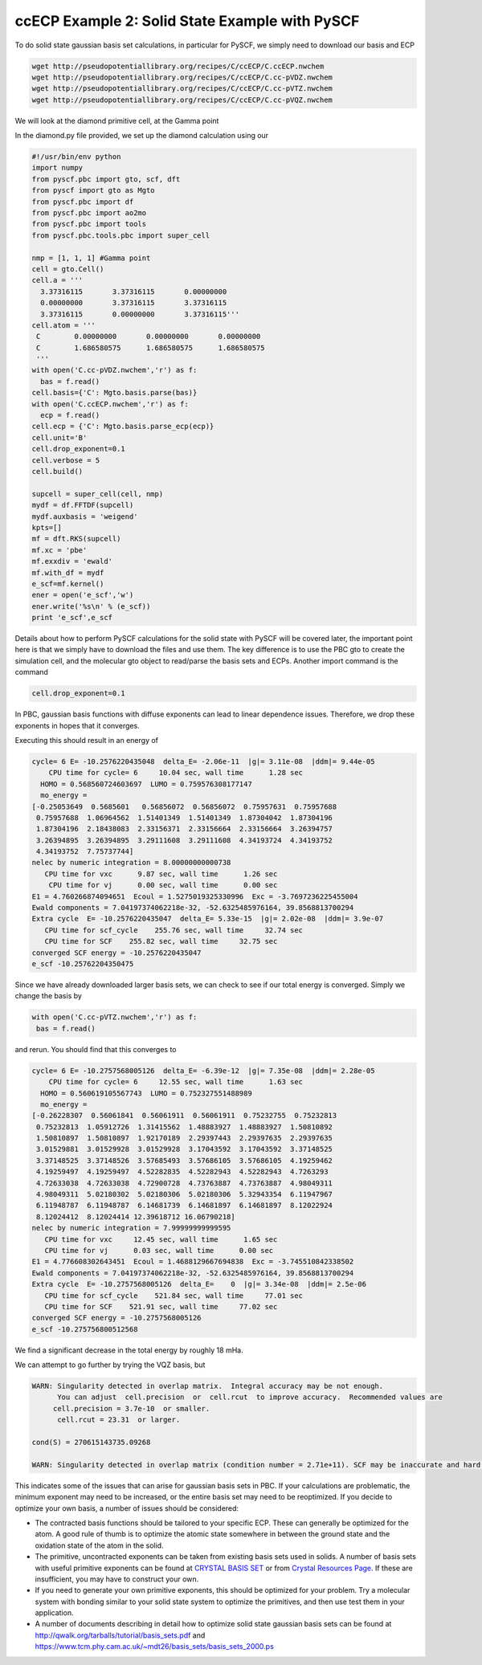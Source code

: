 ccECP Example 2: Solid State Example with PySCF
===============================================

To do solid state gaussian basis set calculations, in particular for PySCF, we simply need to download our basis and ECP

.. code-block:: bash

  wget http://pseudopotentiallibrary.org/recipes/C/ccECP/C.ccECP.nwchem
  wget http://pseudopotentiallibrary.org/recipes/C/ccECP/C.cc-pVDZ.nwchem
  wget http://pseudopotentiallibrary.org/recipes/C/ccECP/C.cc-pVTZ.nwchem
  wget http://pseudopotentiallibrary.org/recipes/C/ccECP/C.cc-pVQZ.nwchem
  
We will look at the diamond primitive cell, at the Gamma point

In the diamond.py file provided, we set up the diamond calculation using our 

.. code-block:: python

  #!/usr/bin/env python
  import numpy
  from pyscf.pbc import gto, scf, dft
  from pyscf import gto as Mgto
  from pyscf.pbc import df 
  from pyscf.pbc import ao2mo
  from pyscf.pbc import tools
  from pyscf.pbc.tools.pbc import super_cell

  nmp = [1, 1, 1] #Gamma point
  cell = gto.Cell()
  cell.a = '''
    3.37316115       3.37316115       0.00000000
    0.00000000       3.37316115       3.37316115
    3.37316115       0.00000000       3.37316115'''
  cell.atom = '''  
   C        0.00000000       0.00000000       0.00000000
   C        1.686580575      1.686580575      1.686580575 
   ''' 
  with open('C.cc-pVDZ.nwchem','r') as f:
    bas = f.read()
  cell.basis={'C': Mgto.basis.parse(bas)}
  with open('C.ccECP.nwchem','r') as f:
    ecp = f.read()
  cell.ecp = {'C': Mgto.basis.parse_ecp(ecp)}
  cell.unit='B'
  cell.drop_exponent=0.1
  cell.verbose = 5
  cell.build()

  supcell = super_cell(cell, nmp)
  mydf = df.FFTDF(supcell)
  mydf.auxbasis = 'weigend'
  kpts=[]
  mf = dft.RKS(supcell)
  mf.xc = 'pbe'
  mf.exxdiv = 'ewald'
  mf.with_df = mydf
  e_scf=mf.kernel()
  ener = open('e_scf','w')
  ener.write('%s\n' % (e_scf))
  print 'e_scf',e_scf
  
Details about how to perform PySCF calculations for the solid state with PySCF will be covered later, the important point here is that we simply have to download the files and use them. 
The key difference is to use the PBC gto to create the simulation cell, and the molecular gto object to read/parse the basis sets and ECPs. 
Another import command is the command

.. code-block:: python
  
  cell.drop_exponent=0.1
  
In PBC, gaussian basis functions with diffuse exponents can lead to linear dependence issues.
Therefore, we drop these exponents in hopes that it converges. 

Executing this should result in an energy of 

.. code-block:: bash

  cycle= 6 E= -10.2576220435048  delta_E= -2.06e-11  |g|= 3.11e-08  |ddm|= 9.44e-05
      CPU time for cycle= 6     10.04 sec, wall time      1.28 sec
    HOMO = 0.568560724603697  LUMO = 0.759576308177147
    mo_energy =
  [-0.25053649  0.5685601   0.56856072  0.56856072  0.75957631  0.75957688
   0.75957688  1.06964562  1.51401349  1.51401349  1.87304042  1.87304196
   1.87304196  2.18438083  2.33156371  2.33156664  2.33156664  3.26394757
   3.26394895  3.26394895  3.29111608  3.29111608  4.34193724  4.34193752
   4.34193752  7.75737744]
  nelec by numeric integration = 8.00000000000738
     CPU time for vxc      9.87 sec, wall time      1.26 sec
      CPU time for vj      0.00 sec, wall time      0.00 sec
  E1 = 4.760266874094651  Ecoul = 1.5275019325330996  Exc = -3.7697236225455004
  Ewald components = 7.04197374062218e-32, -52.6325485976164, 39.8568813700294
  Extra cycle  E= -10.2576220435047  delta_E= 5.33e-15  |g|= 2.02e-08  |ddm|= 3.9e-07
     CPU time for scf_cycle    255.76 sec, wall time     32.74 sec
     CPU time for SCF    255.82 sec, wall time     32.75 sec
  converged SCF energy = -10.2576220435047
  e_scf -10.25762204350475

Since we have already downloaded larger basis sets, we can check to see if our total energy is converged. 
Simply we change the basis by

.. code-block:: python

    with open('C.cc-pVTZ.nwchem','r') as f:
     bas = f.read()
     
and rerun. You should find that this converges to 

.. code-block:: bash

  cycle= 6 E= -10.2757568005126  delta_E= -6.39e-12  |g|= 7.35e-08  |ddm|= 2.28e-05
      CPU time for cycle= 6     12.55 sec, wall time      1.63 sec
    HOMO = 0.560619105567743  LUMO = 0.752327551488989
    mo_energy =
  [-0.26228307  0.56061841  0.56061911  0.56061911  0.75232755  0.75232813
   0.75232813  1.05912726  1.31415562  1.48883927  1.48883927  1.50810892
   1.50810897  1.50810897  1.92170189  2.29397443  2.29397635  2.29397635
   3.01529881  3.01529928  3.01529928  3.17043592  3.17043592  3.37148525
   3.37148525  3.37148526  3.57685493  3.57686105  3.57686105  4.19259462
   4.19259497  4.19259497  4.52282835  4.52282943  4.52282943  4.7263293
   4.72633038  4.72633038  4.72900728  4.73763887  4.73763887  4.98049311
   4.98049311  5.02180302  5.02180306  5.02180306  5.32943354  6.11947967
   6.11948787  6.11948787  6.14681739  6.14681897  6.14681897  8.12022924
   8.12024412  8.12024414 12.39618712 16.06790218]
  nelec by numeric integration = 7.99999999999595
     CPU time for vxc     12.45 sec, wall time      1.65 sec
     CPU time for vj      0.03 sec, wall time      0.00 sec
  E1 = 4.776608302643451  Ecoul = 1.4688129667694838  Exc = -3.745510842338502
  Ewald components = 7.04197374062218e-32, -52.6325485976164, 39.8568813700294
  Extra cycle  E= -10.2757568005126  delta_E=    0  |g|= 3.34e-08  |ddm|= 2.5e-06
     CPU time for scf_cycle    521.84 sec, wall time     77.01 sec
     CPU time for SCF    521.91 sec, wall time     77.02 sec
  converged SCF energy = -10.2757568005126
  e_scf -10.275756800512568

We find a significant decrease in the total energy by roughly 18 mHa.

We can attempt to go further by trying the VQZ basis, but 

.. code-block:: bash

  WARN: Singularity detected in overlap matrix.  Integral accuracy may be not enough.
        You can adjust  cell.precision  or  cell.rcut  to improve accuracy.  Recommended values are
       cell.precision = 3.7e-10  or smaller.                             
        cell.rcut = 23.31  or larger.
                                                                              
  cond(S) = 270615143735.09268                      
                                                                           
  WARN: Singularity detected in overlap matrix (condition number = 2.71e+11). SCF may be inaccurate and hard to converge.
                                                                                  

This indicates some of the issues that can arise for gaussian basis sets in PBC.
If your calculations are problematic, the minimum exponent may need to be increased, or the entire basis set may need to be reoptimized.
If you decide to optimize your own basis, a number of issues should be considered:

- The contracted basis functions should be tailored to your specific ECP. These can generally be optimized for the atom. A good rule of thumb is to optimize the atomic state somewhere in between the ground state and the oxidation state of the atom in the solid. 
- The primitive, uncontracted exponents can be taken from existing basis sets used in solids. A number of basis sets with useful primitive exponents can be found at `CRYSTAL BASIS SET <http://www.crystal.unito.it/basis-sets.php>`_ or from `Crystal Resources Page <https://www.tcm.phy.cam.ac.uk/~mdt26/crystal.html>`_. If these are insufficient, you may have to construct your own. 
- If you need to generate your own primitive exponents, this should be optimized for your problem. Try a molecular system with bonding similar to your solid state system to optimize the primitives, and then use test them in your application. 
- A number of documents describing in detail how to optimize solid state gaussian basis sets can be found at `http://qwalk.org/tarballs/tutorial/basis_sets.pdf <http://qwalk.org/tarballs/tutorial/basis_sets.pdf>`_ and `https://www.tcm.phy.cam.ac.uk/~mdt26/basis_sets/basis_sets_2000.ps <https://www.tcm.phy.cam.ac.uk/~mdt26/basis_sets/basis_sets_2000.ps>`_
